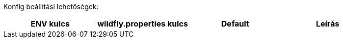Konfig beállítási lehetőségek:
[options="header",cols="1,1,1,1"]
|===
|ENV kulcs |wildfly.properties kulcs |Default |Leírás
